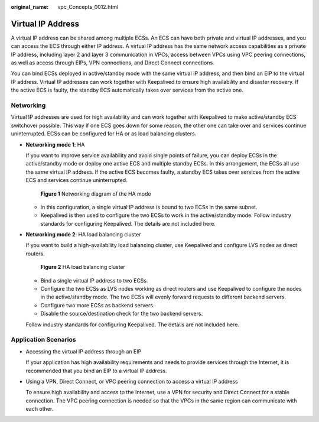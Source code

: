 :original_name: vpc_Concepts_0012.html

.. _vpc_Concepts_0012:

Virtual IP Address
==================

A virtual IP address can be shared among multiple ECSs. An ECS can have both private and virtual IP addresses, and you can access the ECS through either IP address. A virtual IP address has the same network access capabilities as a private IP address, including layer 2 and layer 3 communication in VPCs, access between VPCs using VPC peering connections, as well as access through EIPs, VPN connections, and Direct Connect connections.

You can bind ECSs deployed in active/standby mode with the same virtual IP address, and then bind an EIP to the virtual IP address. Virtual IP addresses can work together with Keepalived to ensure high availability and disaster recovery. If the active ECS is faulty, the standby ECS automatically takes over services from the active one.

Networking
----------

Virtual IP addresses are used for high availability and can work together with Keepalived to make active/standby ECS switchover possible. This way if one ECS goes down for some reason, the other one can take over and services continue uninterrupted. ECSs can be configured for HA or as load balancing clusters.

-  **Networking mode 1**: HA

   If you want to improve service availability and avoid single points of failure, you can deploy ECSs in the active/standby mode or deploy one active ECS and multiple standby ECSs. In this arrangement, the ECSs all use the same virtual IP address. If the active ECS becomes faulty, a standby ECS takes over services from the active ECS and services continue uninterrupted.


   .. figure:: /_static/images/en-us_image_0209608153.png
      :alt: **Figure 1** Networking diagram of the HA mode


      **Figure 1** Networking diagram of the HA mode

   -  In this configuration, a single virtual IP address is bound to two ECSs in the same subnet.
   -  Keepalived is then used to configure the two ECSs to work in the active/standby mode. Follow industry standards for configuring Keepalived. The details are not included here.

-  **Networking mode 2**: HA load balancing cluster

   If you want to build a high-availability load balancing cluster, use Keepalived and configure LVS nodes as direct routers.


   .. figure:: /_static/images/en-us_image_0209608154.png
      :alt: **Figure 2** HA load balancing cluster


      **Figure 2** HA load balancing cluster

   -  Bind a single virtual IP address to two ECSs.
   -  Configure the two ECSs as LVS nodes working as direct routers and use Keepalived to configure the nodes in the active/standby mode. The two ECSs will evenly forward requests to different backend servers.
   -  Configure two more ECSs as backend servers.
   -  Disable the source/destination check for the two backend servers.

   Follow industry standards for configuring Keepalived. The details are not included here.

Application Scenarios
---------------------

-  Accessing the virtual IP address through an EIP

   If your application has high availability requirements and needs to provide services through the Internet, it is recommended that you bind an EIP to a virtual IP address.

-  Using a VPN, Direct Connect, or VPC peering connection to access a virtual IP address

   To ensure high availability and access to the Internet, use a VPN for security and Direct Connect for a stable connection. The VPC peering connection is needed so that the VPCs in the same region can communicate with each other.
